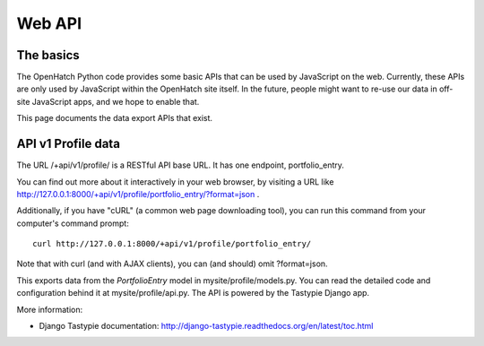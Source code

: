 =======
Web API
=======

The basics
==========

The OpenHatch Python code provides some basic APIs that can be used by
JavaScript on the web. Currently, these APIs are only used by
JavaScript within the OpenHatch site itself. In the future, people
might want to re-use our data in off-site JavaScript apps, and we hope
to enable that.

This page documents the data export APIs that exist.

API v1 Profile data
===================

The URL /+api/v1/profile/ is a RESTful API base URL. It has one endpoint,
portfolio_entry.

You can find out more about it interactively in your web browser, by
visiting a URL like
http://127.0.0.1:8000/+api/v1/profile/portfolio_entry/?format=json .

Additionally, if you have "cURL" (a common web page downloading tool),
you can run this command from your computer's command prompt::

 curl http://127.0.0.1:8000/+api/v1/profile/portfolio_entry/

Note that with curl (and with AJAX clients), you can (and should) omit
?format=json.

This exports data from the *PortfolioEntry* model in
mysite/profile/models.py. You can read the detailed code and
configuration behind it at mysite/profile/api.py. The API is powered by
the Tastypie Django app.

More information:

* Django Tastypie documentation: http://django-tastypie.readthedocs.org/en/latest/toc.html
